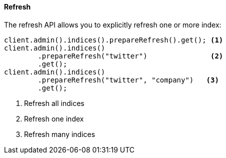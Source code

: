 [[java-admin-indices-refresh]]
==== Refresh

The refresh API allows you to explicitly refresh one or more index:

[source,java]
--------------------------------------------------
client.admin().indices().prepareRefresh().get(); <1>
client.admin().indices()
        .prepareRefresh("twitter")               <2>
        .get();
client.admin().indices()
        .prepareRefresh("twitter", "company")   <3>
        .get();
--------------------------------------------------
<1> Refresh all indices
<2> Refresh one index
<3> Refresh many indices

